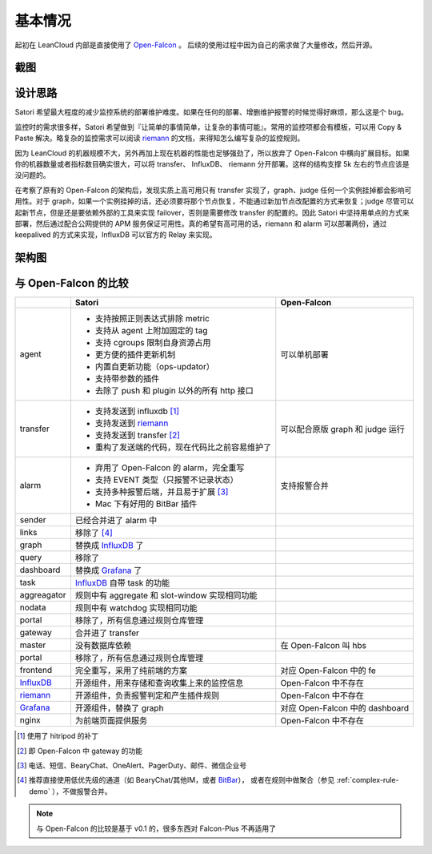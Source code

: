 基本情况
========

起初在 LeanCloud 内部是直接使用了 Open-Falcon_ 。
后续的使用过程中因为自己的需求做了大量修改，然后开源。

.. _screenshot:

截图
----

.. image:: /images/nodes.png
.. image:: /images/events.png
.. image:: /images/bitbar.png

.. _design-concerns:

设计思路
--------

Satori 希望最大程度的减少监控系统的部署维护难度。如果在任何的部署、增删维护报警的时候觉得好麻烦，那么这是个 bug。

监控时的需求很多样，Satori 希望做到『让简单的事情简单，让复杂的事情可能』。常用的监控项都会有模板，可以用 Copy & Paste 解决。略复杂的监控需求可以阅读 riemann_ 的文档，来得知怎么编写复杂的监控规则。

因为 LeanCloud 的机器规模不大，另外再加上现在机器的性能也足够强劲了，所以放弃了 Open-Falcon 中横向扩展目标。如果你的机器数量或者指标数目确实很大，可以将 transfer、 InfluxDB、 riemann 分开部署。这样的结构支撑 5k 左右的节点应该是没问题的。

在考察了原有的 Open-Falcon 的架构后，发现实质上高可用只有 transfer 实现了，graph、judge 任何一个实例挂掉都会影响可用性。对于 graph，如果一个实例挂掉的话，还必须要将那个节点恢复，不能通过新加节点改配置的方式来恢复；judge 尽管可以起新节点，但是还是要依赖外部的工具来实现 failover，否则是需要修改 transfer 的配置的。因此 Satori 中坚持用单点的方式来部署，然后通过配合公网提供的 APM 服务保证可用性。真的希望有高可用的话，riemann 和 alarm 可以部署两份，通过 keepalived 的方式来实现，InfluxDB 可以官方的 Relay 来实现。

.. _architecture-graph:

架构图
------

.. graphviz::

    digraph Architecture {
    {
        rank=same;
        "用户" [shape=doublecircle];
        "机器" [shape=doublecircle];
    }

    "规则仓库" [shape=rect];
    InfluxDB [shape=cylinder];

    "用户" -> "规则仓库" [label="修改"];
    "规则仓库" -> {riemann alarm} [label="触发更新"];
    "用户" -> alarm [label="查看报警"];
    "用户" -> Grafana [label="查看指标"];
    Grafana -> InfluxDB [label="请求数据"];
    "机器" -> agent -> transfer -> {InfluxDB riemann} [label="监控指标"];
    riemann -> alarm [label="生成报警"];
    alarm -> {SMS Mail "微信"};
    riemann -> master -> agent [label="下发插件参数"];
    agent -> master [label="心跳"];
    master -> transfer [label="报告 agent 存活"];
    }

.. _compare-with-open-falcon:

与 Open-Falcon 的比较
-----------------------

+-------------+------------------------------------------------+----------------------------------+
|             | Satori                                         | Open-Falcon                      |
+=============+================================================+==================================+
| agent       | * 支持按照正则表达式排除 metric                | 可以单机部署                     |
|             | * 支持从 agent 上附加固定的 tag                |                                  |
|             | * 支持 cgroups 限制自身资源占用                |                                  |
|             | * 更方便的插件更新机制                         |                                  |
|             | * 内置自更新功能（ops-updator）                |                                  |
|             | * 支持带参数的插件                             |                                  |
|             | * 去除了 push 和 plugin 以外的所有 http 接口   |                                  |
+-------------+------------------------------------------------+----------------------------------+
| transfer    | * 支持发送到 influxdb [1]_                     | 可以配合原版 graph 和 judge 运行 |
|             | * 支持发送到 riemann_                          |                                  |
|             | * 支持发送到 transfer [2]_                     |                                  |
|             | * 重构了发送端的代码，现在代码比之前容易维护了 |                                  |
+-------------+------------------------------------------------+----------------------------------+
| alarm       | * 弃用了 Open-Falcon 的 alarm，完全重写        | 支持报警合并                     |
|             | * 支持 EVENT 类型（只报警不记录状态）          |                                  |
|             | * 支持多种报警后端，并且易于扩展 [3]_          |                                  |
|             | * Mac 下有好用的 BitBar 插件                   |                                  |
+-------------+------------------------------------------------+----------------------------------+
| sender      | 已经合并进了 alarm 中                          |                                  |
+-------------+------------------------------------------------+----------------------------------+
| links       | 移除了 [4]_                                    |                                  |
+-------------+------------------------------------------------+----------------------------------+
| graph       | 替换成 InfluxDB_ 了                            |                                  |
+-------------+------------------------------------------------+----------------------------------+
| query       | 移除了                                         |                                  |
+-------------+------------------------------------------------+----------------------------------+
| dashboard   | 替换成 Grafana_ 了                             |                                  |
+-------------+------------------------------------------------+----------------------------------+
| task        | InfluxDB_ 自带 task 的功能                     |                                  |
+-------------+------------------------------------------------+----------------------------------+
| aggreagator | 规则中有 aggregate 和 slot-window 实现相同功能 |                                  |
+-------------+------------------------------------------------+----------------------------------+
| nodata      | 规则中有 watchdog 实现相同功能                 |                                  |
+-------------+------------------------------------------------+----------------------------------+
| portal      | 移除了，所有信息通过规则仓库管理               |                                  |
+-------------+------------------------------------------------+----------------------------------+
| gateway     | 合并进了 transfer                              |                                  |
+-------------+------------------------------------------------+----------------------------------+
| master      | 没有数据库依赖                                 | 在 Open-Falcon 叫 hbs            |
+-------------+------------------------------------------------+----------------------------------+
| portal      | 移除了，所有信息通过规则仓库管理               |                                  |
+-------------+------------------------------------------------+----------------------------------+
| frontend    | 完全重写，采用了纯前端的方案                   | 对应 Open-Falcon 中的 fe         |
+-------------+------------------------------------------------+----------------------------------+
| InfluxDB_   | 开源组件，用来存储和查询收集上来的监控信息     | Open-Falcon 中不存在             |
+-------------+------------------------------------------------+----------------------------------+
| riemann_    | 开源组件，负责报警判定和产生插件规则           | Open-Falcon 中不存在             |
+-------------+------------------------------------------------+----------------------------------+
| Grafana_    | 开源组件，替换了 graph                         | 对应 Open-Falcon 中的 dashboard  |
+-------------+------------------------------------------------+----------------------------------+
| nginx       | 为前端页面提供服务                             | Open-Falcon 中不存在             |
+-------------+------------------------------------------------+----------------------------------+

.. [1] 使用了 hitripod 的补丁
.. [2] 即 Open-Falcon 中 gateway 的功能
.. [3] 电话、短信、BearyChat、OneAlert、PagerDuty、邮件、微信企业号
.. [4] 推荐直接使用低优先级的通道（如 BearyChat/其他IM，或者 BitBar_），
       或者在规则中做聚合（参见 :ref:`complex-rule-demo` ），不做报警合并。

.. note::

   与 Open-Falcon 的比较是基于 v0.1 的，很多东西对 Falcon-Plus 不再适用了

.. _InfluxDB: https://www.influxdata.com/time-series-platform/influxdb/
.. _riemann: http://http://riemann.io/
.. _Grafana: https://grafana.com/
.. _Open-Falcon: http://open-falcon.org/
.. _BitBar: https://getbitbar.com/
